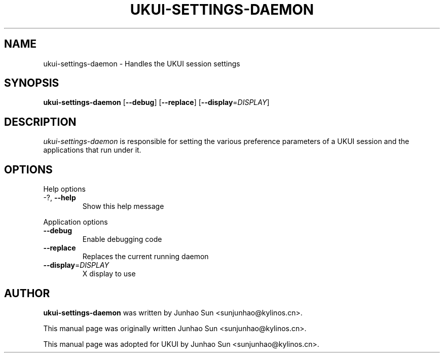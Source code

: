 .\"
.\" ukui₋settings-daemon manual page
.\" Copyright (c) 2020 KylinSoftCo.Ltd <sunjunhao@kylinos.cn>
.\"
.TH UKUI-SETTINGS-DAEMON 1 "June 25 2020" ""
.SH NAME
ukui-settings-daemon \- Handles the UKUI session settings
.SH SYNOPSIS
\fBukui-settings-daemon\fR [\fB\-\-debug\fR] [\fB\-\-replace\fR]
[\fB\-\-display\fR=\fIDISPLAY\fR]
.SH DESCRIPTION
\fIukui-settings-daemon\fR is responsible for setting the various preference
parameters of a UKUI session and the applications that run under it.
.SH OPTIONS
.PP
Help options
.TP
\-?, \fB\-\-help\fR
Show this help message
.PP
Application options
.TP
\fB\-\^\-debug\fR
Enable debugging code
.TP
\fB\-\^\-replace\fR
Replaces the current running daemon
.TP
\fB\-\^\-display\fR=\fIDISPLAY\fR
X display to use
.PP
.SH AUTHOR
\fBukui-settings-daemon\fR was written by Junhao Sun <sunjunhao@kylinos.cn>.
.PP
This manual page was originally written Junhao Sun <sunjunhao@kylinos.cn>.
.PP
This manual page was adopted for UKUI by Junhao Sun <sunjunhao@kylinos.cn>.
